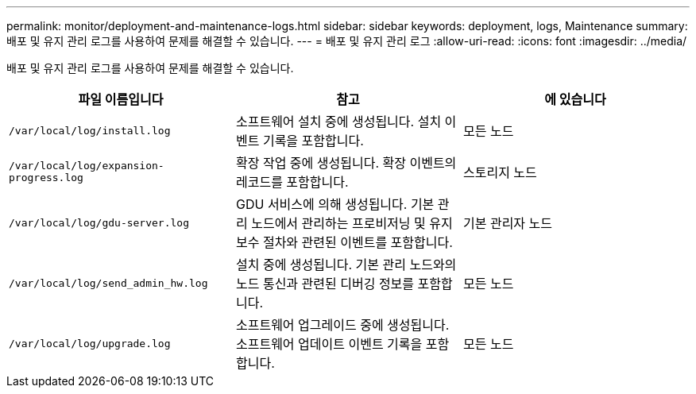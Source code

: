 ---
permalink: monitor/deployment-and-maintenance-logs.html 
sidebar: sidebar 
keywords: deployment, logs, Maintenance 
summary: 배포 및 유지 관리 로그를 사용하여 문제를 해결할 수 있습니다. 
---
= 배포 및 유지 관리 로그
:allow-uri-read: 
:icons: font
:imagesdir: ../media/


[role="lead"]
배포 및 유지 관리 로그를 사용하여 문제를 해결할 수 있습니다.

|===
| 파일 이름입니다 | 참고 | 에 있습니다 


 a| 
`/var/local/log/install.log`
 a| 
소프트웨어 설치 중에 생성됩니다. 설치 이벤트 기록을 포함합니다.
 a| 
모든 노드



 a| 
`/var/local/log/expansion-progress.log`
 a| 
확장 작업 중에 생성됩니다. 확장 이벤트의 레코드를 포함합니다.
 a| 
스토리지 노드



 a| 
`/var/local/log/gdu-server.log`
 a| 
GDU 서비스에 의해 생성됩니다. 기본 관리 노드에서 관리하는 프로비저닝 및 유지 보수 절차와 관련된 이벤트를 포함합니다.
 a| 
기본 관리자 노드



 a| 
`/var/local/log/send_admin_hw.log`
 a| 
설치 중에 생성됩니다. 기본 관리 노드와의 노드 통신과 관련된 디버깅 정보를 포함합니다.
 a| 
모든 노드



 a| 
`/var/local/log/upgrade.log`
 a| 
소프트웨어 업그레이드 중에 생성됩니다. 소프트웨어 업데이트 이벤트 기록을 포함합니다.
 a| 
모든 노드

|===